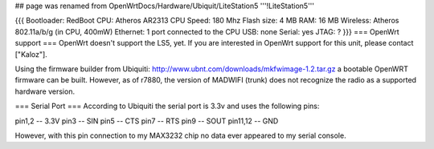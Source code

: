 ## page was renamed from OpenWrtDocs/Hardware/Ubiquit/LiteStation5
'''!LiteStation5'''

{{{
Bootloader: RedBoot
CPU: Atheros AR2313
CPU Speed: 180 Mhz
Flash size: 4 MB
RAM: 16 MB
Wireless: Atheros 802.11a/b/g (in CPU, 400mW)
Ethernet: 1 port connected to the CPU
USB: none
Serial: yes
JTAG: ?
}}}
=== OpenWrt support ===
OpenWrt doesn't support the LS5, yet. If you are interested in OpenWrt support for this unit, please contact ["Kaloz"].

Using the firmware builder from Ubiquiti: http://www.ubnt.com/downloads/mkfwimage-1.2.tar.gz a bootable OpenWRT firmware can be built.   However, as of r7880, the version of MADWIFI (trunk) does not recognize the radio as a supported hardware version.

=== Serial Port ===
According to Ubiquiti the serial port is 3.3v and uses the following pins:

pin1,2   -- 3.3V pin3     -- SIN pin5     -- CTS pin7     -- RTS pin9     -- SOUT pin11,12 -- GND

However, with this pin connection to my MAX3232 chip no data ever appeared to my serial console.

